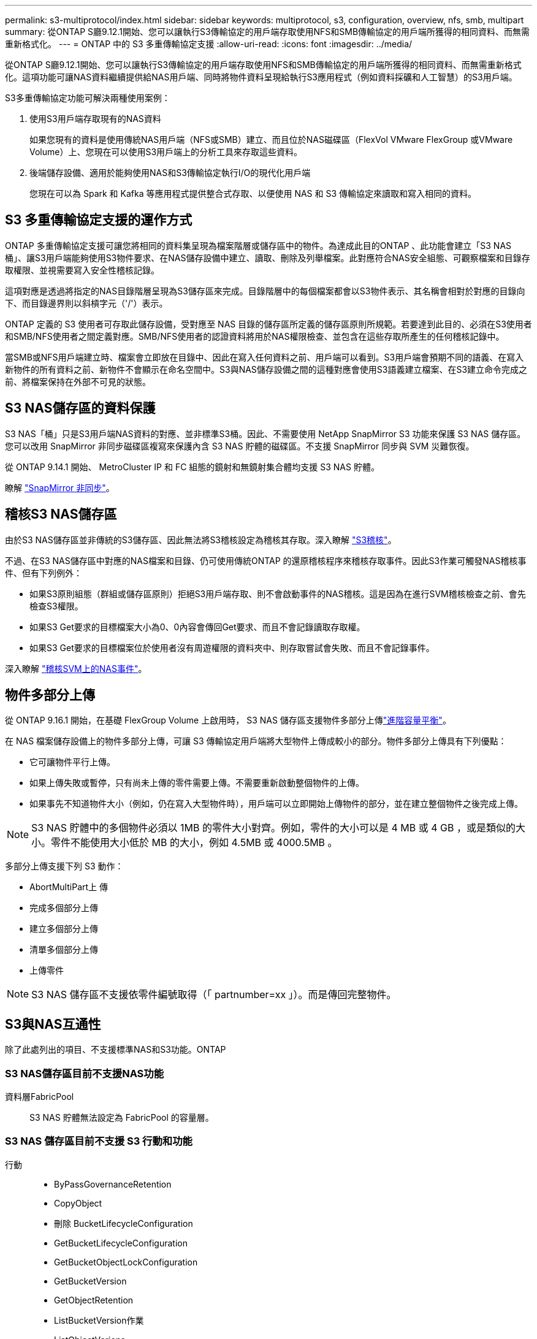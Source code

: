 ---
permalink: s3-multiprotocol/index.html 
sidebar: sidebar 
keywords: multiprotocol, s3, configuration, overview, nfs, smb, multipart 
summary: 從ONTAP S廳9.12.1開始、您可以讓執行S3傳輸協定的用戶端存取使用NFS和SMB傳輸協定的用戶端所獲得的相同資料、而無需重新格式化。 
---
= ONTAP 中的 S3 多重傳輸協定支援
:allow-uri-read: 
:icons: font
:imagesdir: ../media/


[role="lead"]
從ONTAP S廳9.12.1開始、您可以讓執行S3傳輸協定的用戶端存取使用NFS和SMB傳輸協定的用戶端所獲得的相同資料、而無需重新格式化。這項功能可讓NAS資料繼續提供給NAS用戶端、同時將物件資料呈現給執行S3應用程式（例如資料採礦和人工智慧）的S3用戶端。

S3多重傳輸協定功能可解決兩種使用案例：

. 使用S3用戶端存取現有的NAS資料
+
如果您現有的資料是使用傳統NAS用戶端（NFS或SMB）建立、而且位於NAS磁碟區（FlexVol VMware FlexGroup 或VMware Volume）上、您現在可以使用S3用戶端上的分析工具來存取這些資料。

. 後端儲存設備、適用於能夠使用NAS和S3傳輸協定執行I/O的現代化用戶端
+
您現在可以為 Spark 和 Kafka 等應用程式提供整合式存取、以便使用 NAS 和 S3 傳輸協定來讀取和寫入相同的資料。





== S3 多重傳輸協定支援的運作方式

ONTAP 多重傳輸協定支援可讓您將相同的資料集呈現為檔案階層或儲存區中的物件。為達成此目的ONTAP 、此功能會建立「S3 NAS桶」、讓S3用戶端能夠使用S3物件要求、在NAS儲存設備中建立、讀取、刪除及列舉檔案。此對應符合NAS安全組態、可觀察檔案和目錄存取權限、並視需要寫入安全性稽核記錄。

這項對應是透過將指定的NAS目錄階層呈現為S3儲存區來完成。目錄階層中的每個檔案都會以S3物件表示、其名稱會相對於對應的目錄向下、而目錄邊界則以斜槓字元（'/'）表示。

ONTAP 定義的 S3 使用者可存取此儲存設備，受對應至 NAS 目錄的儲存區所定義的儲存區原則所規範。若要達到此目的、必須在S3使用者和SMB/NFS使用者之間定義對應。SMB/NFS使用者的認證資料將用於NAS權限檢查、並包含在這些存取所產生的任何稽核記錄中。

當SMB或NFS用戶端建立時、檔案會立即放在目錄中、因此在寫入任何資料之前、用戶端可以看到。S3用戶端會預期不同的語義、在寫入新物件的所有資料之前、新物件不會顯示在命名空間中。S3與NAS儲存設備之間的這種對應會使用S3語義建立檔案、在S3建立命令完成之前、將檔案保持在外部不可見的狀態。



== S3 NAS儲存區的資料保護

S3 NAS「桶」只是S3用戶端NAS資料的對應、並非標準S3桶。因此、不需要使用 NetApp SnapMirror S3 功能來保護 S3 NAS 儲存區。您可以改用 SnapMirror 非同步磁碟區複寫來保護內含 S3 NAS 貯體的磁碟區。不支援 SnapMirror 同步與 SVM 災難恢復。

從 ONTAP 9.14.1 開始、 MetroCluster IP 和 FC 組態的鏡射和無鏡射集合體均支援 S3 NAS 貯體。

瞭解 link:../data-protection/snapmirror-disaster-recovery-concept.html#data-protection-relationships["SnapMirror 非同步"]。



== 稽核S3 NAS儲存區

由於S3 NAS儲存區並非傳統的S3儲存區、因此無法將S3稽核設定為稽核其存取。深入瞭解 link:../s3-audit/index.html["S3稽核"]。

不過、在S3 NAS儲存區中對應的NAS檔案和目錄、仍可使用傳統ONTAP 的還原稽核程序來稽核存取事件。因此S3作業可觸發NAS稽核事件、但有下列例外：

* 如果S3原則組態（群組或儲存區原則）拒絕S3用戶端存取、則不會啟動事件的NAS稽核。這是因為在進行SVM稽核檢查之前、會先檢查S3權限。
* 如果S3 Get要求的目標檔案大小為0、0內容會傳回Get要求、而且不會記錄讀取存取權。
* 如果S3 Get要求的目標檔案位於使用者沒有周遊權限的資料夾中、則存取嘗試會失敗、而且不會記錄事件。


深入瞭解 link:../nas-audit/index.html["稽核SVM上的NAS事件"]。



== 物件多部分上傳

從 ONTAP 9.16.1 開始，在基礎 FlexGroup Volume 上啟用時， S3 NAS 儲存區支援物件多部分上傳link:../flexgroup/enable-adv-capacity-flexgroup-task.html["進階容量平衡"]。

在 NAS 檔案儲存設備上的物件多部分上傳，可讓 S3 傳輸協定用戶端將大型物件上傳成較小的部分。物件多部分上傳具有下列優點：

* 它可讓物件平行上傳。
* 如果上傳失敗或暫停，只有尚未上傳的零件需要上傳。不需要重新啟動整個物件的上傳。
* 如果事先不知道物件大小（例如，仍在寫入大型物件時），用戶端可以立即開始上傳物件的部分，並在建立整個物件之後完成上傳。



NOTE: S3 NAS 貯體中的多個物件必須以 1MB 的零件大小對齊。例如，零件的大小可以是 4 MB 或 4 GB ，或是類似的大小。零件不能使用大小低於 MB 的大小，例如 4.5MB 或 4000.5MB 。

多部分上傳支援下列 S3 動作：

* AbortMultiPart上 傳
* 完成多個部分上傳
* 建立多個部分上傳
* 清單多個部分上傳
* 上傳零件



NOTE: S3 NAS 儲存區不支援依零件編號取得（「 partnumber=xx 」）。而是傳回完整物件。



== S3與NAS互通性

除了此處列出的項目、不支援標準NAS和S3功能。ONTAP



=== S3 NAS儲存區目前不支援NAS功能

資料層FabricPool:: S3 NAS 貯體無法設定為 FabricPool 的容量層。




=== S3 NAS 儲存區目前不支援 S3 行動和功能

行動::
+
--
* ByPassGovernanceRetention
* CopyObject
* 刪除 BucketLifecycleConfiguration
* GetBucketLifecycleConfiguration
* GetBucketObjectLockConfiguration
* GetBucketVersion
* GetObjectRetention
* ListBucketVersion作業
* ListObjectVerions
* PuttBucketLifecycleConfiguration
* PuttBucketVersion
* PutObjectLockConfiguration
* PutObjectRetention


--



NOTE: 在 S3 NAS 儲存區中使用 S3 時，不支援這些 S3 行動。使用原生 S3 時link:../s3-config/ontap-s3-supported-actions-reference.html["正常支援"]，這些動作是。

AWS使用者中繼資料::
+
--
* 對於 ONTAP 9.15.1 及更早版本，作為 S3 使用者中繼資料一部分所接收的金鑰值配對，不會與物件資料一起儲存在磁碟上。
* 對於 ONTAP 9.15.1 及更早版本，會忽略前置字元為「 x-amz-meta 」的要求標頭。


--
AWS標籤::
+
--
* 對於 Put 物件和 Multifart 初始化要求的 ONTAP 9.15.1 及更早版本，會忽略前置「 x-amz-tagging 」的標頭。
* 對於 ONTAP 9.15.1 及更早版本，以「標記查詢字串」來更新現有檔案（「放置」，「取得」及「刪除」要求）上的標記要求會遭到拒絕，並出現錯誤。


--
版本管理:: 無法在庫位對應組態中指定版本管理。
+
--
* 包含非null版本規格（版本Id=xyz query-string）的要求會收到錯誤回應。
* 系統會拒絕影響儲存區版本設定狀態的要求、但會顯示錯誤。


--

